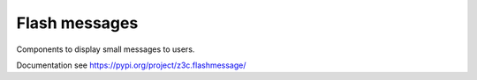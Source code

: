 ==============
Flash messages
==============

Components to display small messages to users.

Documentation see https://pypi.org/project/z3c.flashmessage/

